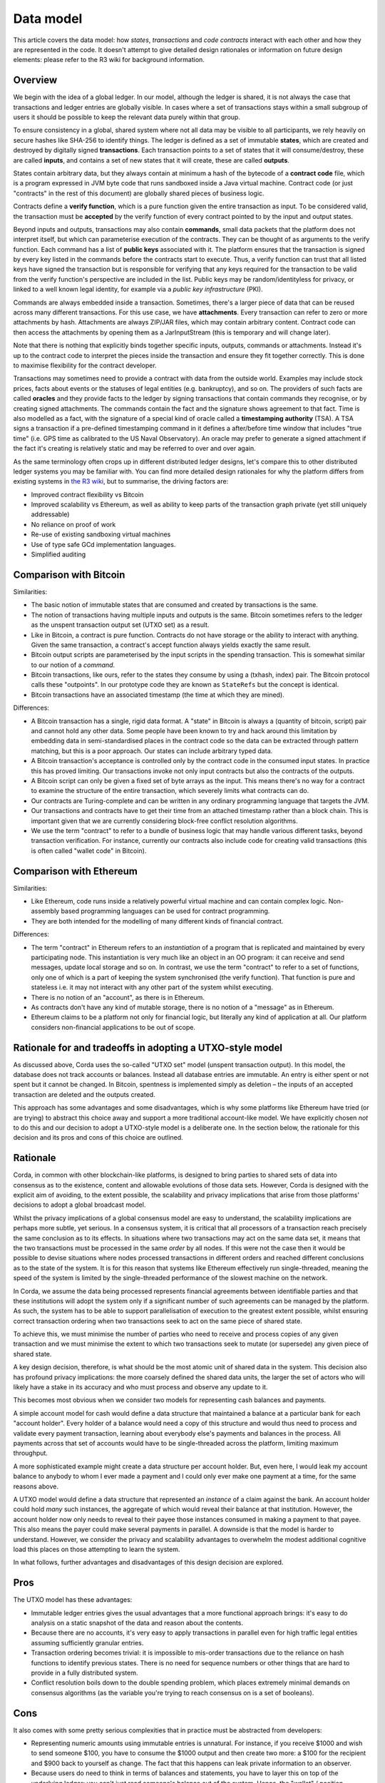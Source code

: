 Data model
==========

This article covers the data model: how *states*, *transactions* and *code contracts* interact with each other and
how they are represented in the code. It doesn't attempt to give detailed design rationales or information on future
design elements: please refer to the R3 wiki for background information.

Overview
--------

We begin with the idea of a global ledger. In our model, although the ledger is shared, it is not always the case that
transactions and ledger entries are globally visible. In cases where a set of transactions stays within a small subgroup of
users it should be possible to keep the relevant data purely within that group.

To ensure consistency in a global, shared system where not all data may be visible to all participants, we rely
heavily on secure hashes like SHA-256 to identify things. The ledger is defined as a set of immutable **states**, which
are created and destroyed by digitally signed **transactions**. Each transaction points to a set of states that it will
consume/destroy, these are called **inputs**, and contains a set of new states that it will create, these are called
**outputs**.

States contain arbitrary data, but they always contain at minimum a hash of the bytecode of a
**contract code** file, which is a program expressed in JVM byte code that runs sandboxed inside a Java virtual machine.
Contract code (or just "contracts" in the rest of this document) are globally shared pieces of business logic.

Contracts define a **verify function**, which is a pure function given the entire transaction as input. To be considered
valid, the transaction must be **accepted** by the verify function of every contract pointed to by the
input and output states.

Beyond inputs and outputs, transactions may also contain **commands**, small data packets that
the platform does not interpret itself, but which can parameterise execution of the contracts. They can be thought of as
arguments to the verify function. Each command has a list of **public keys** associated with it. The platform ensures
that the transaction is signed by every key listed in the commands before the contracts start to execute. Thus, a verify
function can trust that all listed keys have signed the transaction but is responsible for verifying that any keys required
for the transaction to be valid from the verify function's perspective are included in the list. Public keys
may be random/identityless for privacy, or linked to a well known legal identity, for example via a
*public key infrastructure* (PKI).

Commands are always embedded inside a transaction. Sometimes, there's a larger piece of data that can be reused across
many different transactions. For this use case, we have **attachments**. Every transaction can refer to zero or more
attachments by hash. Attachments are always ZIP/JAR files, which may contain arbitrary content. Contract code can then
access the attachments by opening them as a JarInputStream (this is temporary and will change later).

Note that there is nothing that explicitly binds together specific inputs, outputs, commands or attachments. Instead
it's up to the contract code to interpret the pieces inside the transaction and ensure they fit together correctly. This
is done to maximise flexibility for the contract developer.

Transactions may sometimes need to provide a contract with data from the outside world. Examples may include stock
prices, facts about events or the statuses of legal entities (e.g. bankruptcy), and so on. The providers of such
facts are called **oracles** and they provide facts to the ledger by signing transactions that contain commands they
recognise, or by creating signed attachments. The commands contain the fact and the signature shows agreement to that fact.
Time is also modelled as a fact, with the signature of a special kind of oracle called a **timestamping authority** (TSA).
A TSA signs a transaction if a pre-defined timestamping command in it defines a after/before time window that includes
"true time" (i.e. GPS time as calibrated to the US Naval Observatory). An oracle may prefer to generate a signed
attachment if the fact it's creating is relatively static and may be referred to over and over again.

As the same terminology often crops up in different distributed ledger designs, let's compare this to other
distributed ledger systems you may be familiar with. You can find more detailed design rationales for why the platform
differs from existing systems in `the R3 wiki <https://r3-cev.atlassian.net/wiki/display/AWG/Platform+Stream%3A+Corda>`_,
but to summarise, the driving factors are:

* Improved contract flexibility vs Bitcoin
* Improved scalability vs Ethereum, as well as ability to keep parts of the transaction graph private (yet still uniquely addressable)
* No reliance on proof of work
* Re-use of existing sandboxing virtual machines
* Use of type safe GCd implementation languages.
* Simplified auditing

Comparison with Bitcoin
-----------------------

Similarities:

* The basic notion of immutable states that are consumed and created by transactions is the same.
* The notion of transactions having multiple inputs and outputs is the same. Bitcoin sometimes refers to the ledger
  as the unspent transaction output set (UTXO set) as a result.
* Like in Bitcoin, a contract is pure function. Contracts do not have storage or the ability to interact with anything.
  Given the same transaction, a contract's accept function always yields exactly the same result.
* Bitcoin output scripts are parameterised by the input scripts in the spending transaction. This is somewhat similar
  to our notion of a *command*.
* Bitcoin transactions, like ours, refer to the states they consume by using a (txhash, index) pair. The Bitcoin
  protocol calls these "outpoints". In our prototype code they are known as ``StateRefs`` but the concept is identical.
* Bitcoin transactions have an associated timestamp (the time at which they are mined).

Differences:

* A Bitcoin transaction has a single, rigid data format. A "state" in Bitcoin is always a (quantity of bitcoin, script)
  pair and cannot hold any other data. Some people have been known to try and hack around this limitation by embedding
  data in semi-standardised places in the contract code so the data can be extracted through pattern matching, but this
  is a poor approach. Our states can include arbitrary typed data.
* A Bitcoin transaction's acceptance is controlled only by the contract code in the consumed input states. In practice
  this has proved limiting. Our transactions invoke not only input contracts but also the contracts of the outputs.
* A Bitcoin script can only be given a fixed set of byte arrays as the input. This means there's no way for a contract
  to examine the structure of the entire transaction, which severely limits what contracts can do.
* Our contracts are Turing-complete and can be written in any ordinary programming language that targets the JVM.
* Our transactions and contracts have to get their time from an attached timestamp rather than a block chain. This is
  important given that we are currently considering block-free conflict resolution algorithms.
* We use the term "contract" to refer to a bundle of business logic that may handle various different tasks, beyond
  transaction verification. For instance, currently our contracts also include code for creating valid transactions
  (this is often called "wallet code" in Bitcoin).

Comparison with Ethereum
------------------------

Similarities:

* Like Ethereum, code runs inside a relatively powerful virtual machine and can contain complex logic. Non-assembly
  based programming languages can be used for contract programming.
* They are both intended for the modelling of many different kinds of financial contract.

Differences:

* The term "contract" in Ethereum refers to an *instantiation* of a program that is replicated and maintained by
  every participating node. This instantiation is very much like an object in an OO program: it can receive and send
  messages, update local storage and so on. In contrast, we use the term "contract" to refer to a set of functions, only
  one of which is a part of keeping the system synchronised (the verify function). That function is pure and
  stateless i.e. it may not interact with any other part of the system whilst executing.
* There is no notion of an "account", as there is in Ethereum.
* As contracts don't have any kind of mutable storage, there is no notion of a "message" as in Ethereum.
* Ethereum claims to be a platform not only for financial logic, but literally any kind of application at all. Our
  platform considers non-financial applications to be out of scope.

Rationale for and tradeoffs in adopting a UTXO-style model
----------------------------------------------------------

As discussed above, Corda uses the so-called "UTXO set" model (unspent transaction output). In this model, the database
does not track accounts or balances. Instead all database entries are immutable. An entry is either spent or not spent
but it cannot be changed. In Bitcoin, spentness is implemented simply as deletion – the inputs of an accepted transaction
are deleted and the outputs created.

This approach has some advantages and some disadvantages, which is why some platforms like Ethereum have tried
(or are trying) to abstract this choice away and support a more traditional account-like model.  We have explicitly
chosen *not* to do this and our decision to adopt a UTXO-style model is a deliberate one.  In the section below,
the rationale for this decision and its pros and cons of this choice are outlined.

Rationale
---------

Corda, in common with other blockchain-like platforms, is designed to bring parties to shared sets of data into
consensus as to the existence, content and allowable evolutions of those data sets. However, Corda is designed with the
explicit aim of avoiding, to the extent possible, the scalability and privacy implications that arise from those platforms'
decisions to adopt a global broadcast model.

Whilst the privacy implications of a global consensus model are easy to understand, the scalability implications are
perhaps more subtle, yet serious. In a consensus system, it is critical that all processors of a transaction reach
precisely the same conclusion as to its effects.  In situations where two transactions may act on the same data set,
it means that the two transactions must be processed in the same *order* by all nodes. If this were not the case then it
would be possible to devise situations where nodes processed transactions in different orders and reached different
conclusions as to the state of the system.  It is for this reason that systems like Ethereum effectively run
single-threaded, meaning the speed of the system is limited by the single-threaded performance of the slowest
machine on the network.

In Corda, we assume the data being processed represents financial agreements between identifiable parties and that these
institutions will adopt the system only if a significant number of such agreements can be managed by the platform.
As such, the system has to be able to support parallelisation of execution to the greatest extent possible,
whilst ensuring correct transaction ordering when two transactions seek to act on the same piece of shared state.

To achieve this, we must minimise the number of parties who need to receive and process copies of any given
transaction and we must minimise the extent to which two transactions seek to mutate (or supersede) any given piece
of shared state.

A key design decision, therefore, is what should be the most atomic unit of shared data in the system.  This decision
also has profound privacy implications: the more coarsely defined the shared data units, the larger the set of
actors who will likely have a stake in its accuracy and who must process and observe any update to it.

This becomes most obvious when we consider two models for representing cash balances and payments.

A simple account model for cash would define a data structure that maintained a balance at a particular bank for each
"account holder". Every holder of a balance would need a copy of this structure and would thus need to process and
validate every payment transaction, learning about everybody else's payments and balances in the process.
All payments across that set of accounts would have to be single-threaded across the platform, limiting maximum
throughput.

A more sophisticated example might create a data structure per account holder.
But, even here, I would leak my account balance to anybody to whom I ever made
a payment and I could only ever make one payment at a time, for the same reasons above.

A UTXO model would define a data structure that represented an *instance* of a claim against the bank. An account
holder could hold *many* such instances, the aggregate of which would reveal their balance at that institution.  However,
the account holder now only needs to reveal to their payee those instances consumed in making a payment to that payee.
This also means the payer could make several payments in parallel.   A downside is that the model is harder to understand.
However, we consider the privacy and scalability advantages to overwhelm the modest additional cognitive load this places
on those attempting to learn the system.

In what follows, further advantages and disadvantages of this design decision are explored.

Pros
----

The UTXO model has these advantages:

* Immutable ledger entries gives the usual advantages that a more functional approach brings: it's easy to do analysis
  on a static snapshot of the data and reason about the contents.
* Because there are no accounts, it's very easy to apply transactions in parallel even for high traffic legal entities
  assuming sufficiently granular entries.
* Transaction ordering becomes trivial: it is impossible to mis-order transactions due to the reliance on hash functions
  to identify previous states. There is no need for sequence numbers or other things that are hard to provide in a
  fully distributed system.
* Conflict resolution boils down to the double spending problem, which places extremely minimal demands on consensus
  algorithms (as the variable you're trying to reach consensus on is a set of booleans).

Cons
----

It also comes with some pretty serious complexities that in practice must be abstracted from developers:

* Representing numeric amounts using immutable entries is unnatural. For instance, if you receive $1000 and wish
  to send someone $100, you have to consume the $1000 output and then create two more: a $100 for the recipient and
  $900 back to yourself as change. The fact that this happens can leak private information to an observer.
* Because users do need to think in terms of balances and statements, you have to layer this on top of the
  underlying ledger: you can't just read someone's balance out of the system. Hence, the "wallet" / position manager.
  Experience from those who have developed wallets for Bitcoin and other systems is that they can be complex pieces of code,
  although the bulk of wallets' complexity in public systems is handling the lack of finality (and key management).
* Whilst transactions can be applied in parallel, it is much harder to create them in parallel due to the need to
  strictly enforce a total ordering.

With respect to parallel creation, if the user is single threaded this is fine, but in a more complex situation
where you might want to be preparing multiple transactions in flight this can prove a limitation – in
the worst case where you have a single output that represents all your value, this forces you to serialise
the creation of every transaction. If transactions can be created and signed very fast that's not a concern.
If there's only a single user, that's not a concern.

Both cases are typically true in the Bitcoin world, so users don't suffer from this much. In the context of a
complex business with a large pool of shared funds, in which creation of transactions may be very slow due to the
need to get different humans to approve a tx using a signing device, this could quickly lead to frustrating
conflicts where someone approves a transaction and then discovers that it has become a double spend and
they must sign again. In the absolute worst case you could get a form of human livelock.

The tricky part about solving these problems is that the simplest way to express a payment request
("send me $1000 to public key X") inherently results in you receiving a single output, which then can
prove insufficiently granular to be convenient. In the Bitcoin space Mike Hearn and Gavin Andresen designed "BIP 70"
to solve this: it's a simple binary format for requesting a payment and specifying exactly how you'd like to get paid,
including things like the shape of the transaction. It may seem that it's an over complex approach: could you not
just immediately respend the big output back to yourself in order to split it? And yes, you could, until you hit
scenarios like "the machine requesting the payment doesn't have the keys needed to spend it",
which turn out to be very common. So it's really more effective for a recipient to be able to say to the
sender, "here's the kind of transaction I want you to send me".  The :doc:`protocol framework <protocol-state-machines>`
may provide a vehicle to make such negotiations simpler.

A further challenge is privacy. Whilst our goal of not sending transactions to nodes that don't "need to know"
helps, to verify a transaction you still need to verify all its dependencies and that can result in you receiving
lots of transactions that involve random third parties. The problems start when you have received lots of separate
payments and been careful not to make them linkable to your identity, but then you need to combine them all in a
single transaction to make a payment.

Mike Hearn wrote an article about this problem and techniques to minimise it in
`this article <https://medium.com/@octskyward/merge-avoidance-7f95a386692f>`_ from 2013. This article
coined the term "merge avoidance", which has never been implemented in the Bitcoin space,
although not due to lack of practicality.

A piece of future work for the wallet implementation will be to implement automated "grooming" of the wallet
to "reshape" outputs to useful/standardised sizes, for example, and to send outputs of complex transactions
back to their issuers for reissuance to "sever" long privacy-breaching chains.

Finally, it should be noted that some of the issues described here are not really "cons" of
the UTXO model; they're just fundamental.
If you used many different anonymous accounts to preserve some privacy and then needed to
spend the contents of them all simultaneously, you'd hit the same problem, so it's not
something that can be trivially fixed with data model changes.
